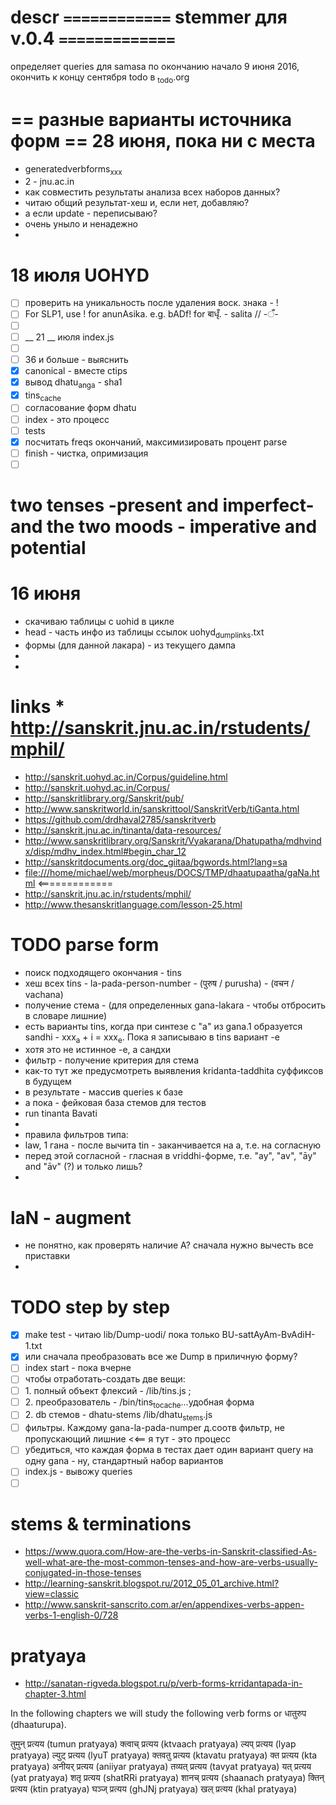 #+STARTUP: overview
#+STARTUP: hidestars

* descr ============== stemmer для v.0.4 ===============
  определяет queries для samasa по окончанию
  начало 9 июня 2016, окончить к концу сентября
  todo в _todo.org

* == разные варианты источника форм == 28 июня, пока ни с места
  - generatedverbforms_xxx
  - 2 - jnu.ac.in
  - как совместить результаты анализа всех наборов данных?
  - читаю общий результат-хеш и, если нет, добавляю?
  - а если update - переписываю?
  - очень уныло и ненадежно
  -

* 18 июля UOHYD
  - [ ] проверить на уникальность после удаления воск. знака - !
  - [ ] For SLP1, use ! for anunAsika. e.g. bADf! for बाधृँ. - salita //   -ँ-
  - [ ]
  - [ ] __ 21 __ июля index.js
  - [ ]
  - [ ] 36 и больше - выяснить
  - [X] canonical - вместе сtips
  - [X] вывод dhatu_anga - sha1
  - [X] tins_cache
  - [ ] согласование форм dhatu
  - [ ] index - это процесс
  - [ ] tests
  - [X] посчитать freqs окончаний, максимизировать процент parse
  - [ ] finish - чистка, опримизация
  - [ ]



* two tenses -present and imperfect- and the two moods - imperative and potential

* 16 июня
  - скачиваю таблицы с uohid в цикле
  - head - часть инфо из таблицы ссылок uohyd_dump_links.txt
  - формы (для данной лакара) - из текущего дампа
  -
  -

* links *** http://sanskrit.jnu.ac.in/rstudents/mphil/
 - http://sanskrit.uohyd.ac.in/Corpus/guideline.html
 - http://sanskrit.uohyd.ac.in/Corpus/
 - http://sanskritlibrary.org/Sanskrit/pub/
 - http://www.sanskritworld.in/sanskrittool/SanskritVerb/tiGanta.html
 - https://github.com/drdhaval2785/sanskritverb
 - http://sanskrit.jnu.ac.in/tinanta/data-resources/
 - http://www.sanskritlibrary.org/Sanskrit/Vyakarana/Dhatupatha/mdhvindx/disp/mdhv_index.html#begin_char_12
 - http://sanskritdocuments.org/doc_giitaa/bgwords.html?lang=sa
 - file:///home/michael/web/morpheus/DOCS/TMP/dhaatupaatha/gaNa.html <=============
 - http://sanskrit.jnu.ac.in/rstudents/mphil/
 - http://www.thesanskritlanguage.com/lesson-25.html



* TODO parse form
  - поиск подходящего окончания - tins
  - хеш всех tins - la-pada-person-number - (पुरुष / purusha) - (वचन / vachana)
  - получение стема - (для определенных gana-lakara - чтобы отбросить в словаре лишние)
  - есть варианты tins, когда при синтезе с "а" из gana.1 образуется sandhi - xxx_a + i = xxx_e. Пока я записываю в tins вариант -e
  - хотя это не истинное -e, а сандхи
  - фильтр - получение критерия для стема
  - как-то тут же предусмотреть выявления kridanta-taddhita суффиксов в будущем
  - в результате - массив queries к базе
  - а пока - фейковая база стемов для тестов
  - run tinanta Bavati
  -
  - правила фильтров типа:
  - law, 1 гана - после вычита tin - заканчивается на a, т.е. на согласную
  - перед этой согласной - гласная в vriddhi-форме, т.е. "ay", "av", "āy" and "āv" (?) и только лишь?
  -

* laN - augment
  - не понятно, как проверять наличие A? сначала нужно вычесть все приставки
  -
* TODO step by step
  - [X] make test - читаю lib/Dump-uodi/ пока только BU-sattAyAm-BvAdiH-1.txt
  - [X] или сначала преобразовать все же Dump в приличную форму?
  - [ ] index start - пока вчерне
  - [ ] чтобы отработать-создать две вещи:
  - [ ] 1. полный объект флексий - /lib/tins.js ;
  - [ ] 2. преобразователь - /bin/tins_to_cache...удобная форма
  - [ ] 2. db стемов - dhatu-stems /lib/dhatu_stems.js
  - [ ] фильтры. Каждому gana-la-pada-numper д.соотв фильтр, не пропускающий лишние <<== я тут - это процесс
  - [ ] убедиться, что каждая форма в тестах дает один вариант query на одну gana - ну, стандартный набор вариантов
  - [ ] index.js - вывожу queries
  - [ ]


* stems & terminations
  - https://www.quora.com/How-are-the-verbs-in-Sanskrit-classified-As-well-what-are-the-most-common-tenses-and-how-are-verbs-usually-conjugated-in-those-tenses
  - http://learning-sanskrit.blogspot.ru/2012_05_01_archive.html?view=classic
  - http://www.sanskrit-sanscrito.com.ar/en/appendixes-verbs-appen-verbs-1-english-0/728

* pratyaya
  - http://sanatan-rigveda.blogspot.ru/p/verb-forms-krridantapada-in-chapter-3.html

In the following chapters we will study the following verb forms or धातुरुप (dhaaturupa).

    तुमुन् प्रत्यय (tumun pratyaya)
    क्त्वाच् प्रत्यय (ktvaach pratyaya)
    ल्यप् प्रत्यय (lyap pratyaya)
    ल्युट् प्रत्यय (lyuT pratyaya)
    क्तवतु प्रत्यय (ktavatu pratyaya)
    क्त प्रत्यय (kta pratyaya)
    अनीयर् प्रत्यय (aniiyar pratyaya)
    तव्यत् प्रत्यय (tavyat pratyaya)
    यत् प्रत्यय (yat pratyaya)
    शतृ प्रत्यय (shatRRi pratyaya)
    शानच् प्रत्यय (shaanach pratyaya)
    क्तिन् प्रत्यय (ktin pratyaya)
    घञ्ज् प्रत्यय (ghJNj pratyaya)
    खल् प्रत्यय (khal pratyaya)
